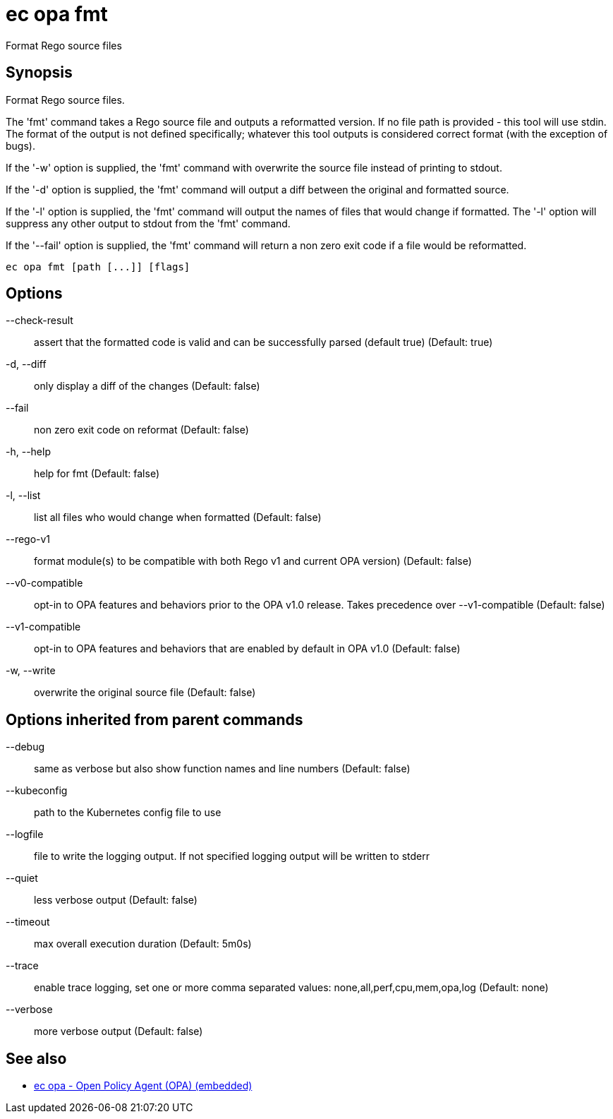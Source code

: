 = ec opa fmt

Format Rego source files

== Synopsis

Format Rego source files.

The 'fmt' command takes a Rego source file and outputs a reformatted version. If no file path
is provided - this tool will use stdin.
The format of the output is not defined specifically; whatever this tool outputs
is considered correct format (with the exception of bugs).

If the '-w' option is supplied, the 'fmt' command with overwrite the source file
instead of printing to stdout.

If the '-d' option is supplied, the 'fmt' command will output a diff between the
original and formatted source.

If the '-l' option is supplied, the 'fmt' command will output the names of files
that would change if formatted. The '-l' option will suppress any other output
to stdout from the 'fmt' command.

If the '--fail' option is supplied, the 'fmt' command will return a non zero exit
code if a file would be reformatted.
[source,shell]
----
ec opa fmt [path [...]] [flags]
----
== Options

--check-result:: assert that the formatted code is valid and can be successfully parsed (default true) (Default: true)
-d, --diff:: only display a diff of the changes (Default: false)
--fail:: non zero exit code on reformat (Default: false)
-h, --help:: help for fmt (Default: false)
-l, --list:: list all files who would change when formatted (Default: false)
--rego-v1:: format module(s) to be compatible with both Rego v1 and current OPA version) (Default: false)
--v0-compatible:: opt-in to OPA features and behaviors prior to the OPA v1.0 release. Takes precedence over --v1-compatible (Default: false)
--v1-compatible:: opt-in to OPA features and behaviors that are enabled by default in OPA v1.0 (Default: false)
-w, --write:: overwrite the original source file (Default: false)

== Options inherited from parent commands

--debug:: same as verbose but also show function names and line numbers (Default: false)
--kubeconfig:: path to the Kubernetes config file to use
--logfile:: file to write the logging output. If not specified logging output will be written to stderr
--quiet:: less verbose output (Default: false)
--timeout:: max overall execution duration (Default: 5m0s)
--trace:: enable trace logging, set one or more comma separated values: none,all,perf,cpu,mem,opa,log (Default: none)
--verbose:: more verbose output (Default: false)

== See also

 * xref:ec_opa.adoc[ec opa - Open Policy Agent (OPA) (embedded)]
